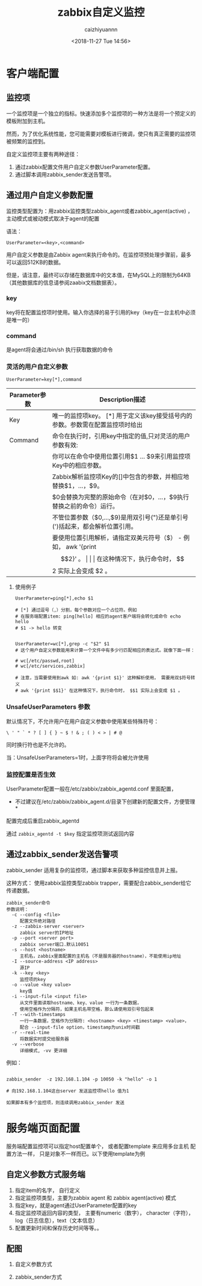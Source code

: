#+OPTIONS: ':nil *:t -:t ::t <:t H:3 \n:nil ^:nil arch:headline
#+OPTIONS: author:t broken-links:nil c:nil creator:nil
#+OPTIONS: d:(not "LOGBOOK") date:t e:t email:nil f:t inline:t num:t
#+OPTIONS: p:nil pri:nil prop:nil stat:t tags:t tasks:t tex:t
#+OPTIONS: timestamp:t title:t toc:t todo:t |:t
#+TITLE: zabbix自定义监控
#+DATE: <2018-11-27 Tue 14:56>
#+AUTHOR: caizhiyuannn
#+EMAIL: caizhiyuannn@gmail.com
#+LANGUAGE: en
#+SELECT_TAGS: export
#+EXCLUDE_TAGS: noexport
#+CREATOR: Emacs 26.1 (Org mode 9.1.9)
#+JEKYLL_LAYOUT: post
#+JEKYLL_CATEGORIES: zabbix
#+JEKYLL_TAGS: zabbix
#+STARTUP: SHOWALL
#+EXPORT_FILE_NAME: 2018-11-27-zabbix自定义监控
#+LATEX_CLASS: cn-article
#+LATEX_CLASS_OPTIONS:
#+LATEX_HEADER:
#+LATEX_HEADER_EXTRA:
#+DESCRIPTION:
#+KEYWORDS:
#+SUBTITLE:
#+LATEX_COMPILER: pdflatex

* 客户端配置
** 监控项
   一个监控项是一个独立的指标。快速添加多个监控项的一种方法是将一个预定义的模板附加到主机。
   
   然而，为了优化系统性能，您可能需要对模板进行微调，使只有真正需要的监控项被频繁的监控到。

   自定义监控项主要有两种途径：

   1. 通过zabbix配置文件用户自定义参数UserParameter配置。
   2. 通过脚本调用zabbix_sender发送告警项。

  
  
** 通过用户自定义参数配置
   监控类型配置为：用zabbix监控类型zabbix_agent或者zabbix_agent(active) ，主动模式或被动模式取决于agent的配置

   语法：
   #+BEGIN_EXAMPLE
     UserParameter=<key>,<command>
   #+END_EXAMPLE

   用户自定义参数是由Zabbix agent来执行命令的。在监控项预处理步骤前，最多可以返回512KB的数据。
   
   但是，请注意，最终可以存储在数据库中的文本值，在MySQL上的限制为64KB（其他数据库的信息请参阅zaabix文档数据表）。
   
*** key
    key将在配置监控项时使用。输入你选择的易于引用的key（key在一台主机中必须是唯一的）

*** command
    是agent将会通过/bin/sh 执行获取数据的命令

*** 灵活的用户自定义参数
    #+BEGIN_EXAMPLE
      UserParameter=key[*],command
    #+END_EXAMPLE

    | Parameter参数 | Description描述                                                                |
    |---------------+--------------------------------------------------------------------------------|
    | Key           | 唯一的监控项key。 [*] 用于定义该key接受括号内的参数。参数需在配置监控项时给出  |
    |---------------+--------------------------------------------------------------------------------|
    | Command       | 命令在执行时，引用key中指定的值,只对灵活的用户参数有效:                        |
    |               | 你可以在命令中使用位置引用$1 … $9来引用监控项Key中的相应参数。                 |
    |               | Zabbix解析监控项Key的[]中包含的参数，并相应地替换$1，…，$9。                   |
    |               | $0会替换为完整的原始命令（在对$0，…，$9执行替换之前的命令）运行。              |
    |               | 不管位置参数（$0,…,$9)是用双引号(")还是单引号(')括起来，都会解析位置引用。 |
    |               | 要使用位置引用解析，请指定双美元符号（$） - 例如， awk '{print $$2}' 。        |
    |               | 在这种情况下，执行命令时， $$2 实际上会变成 $2 。                              |
    |---------------+--------------------------------------------------------------------------------|

**** 使用例子
     #+BEGIN_EXAMPLE
       UserParameter=ping[*],echo $1

       # [*] 通过逗号（,）分割，每个参数对应一个占位符。例如
       # 在服务端配置item: ping[hello] 相应的agent客户端将会转化成命令 echo hello
       # $1 -> hello 转变


       UserParameter=wc[*],grep -c "$2" $1
       # 这个用户自定义参数能用来计算一个文件中有多少行匹配相应的表达式。就像下面一样：

       # wc[/etc/passwd,root]
       # wc[/etc/services,zabbix]

       # 注意，当需要使用到awk 如: awk '{print $1}' 这种解析使用， 需要用双$符号转义
       # awk '{print $$1}' 在这种情况下，执行命令时， $$1 实际上会变成 $1 。
     #+END_EXAMPLE

*** UnsafeUserParameters 参数
    默认情况下，不允许用户在用户自定义参数中使用某些特殊符号：
    
    =\ ' " ` * ? [ ] { } ~ $ ! & ; ( ) < > | # @=
    
    同时换行符也是不允许的。

    当：UnsafeUserParameters=1时，上面字符将会被允许使用

*** 监控配置是否生效
    UserParameter配置一般在/etc/zabbix/zabbix_agentd.conf 里面配置，

    * 不过建议在/etc/zabbix/zabbix_agent.d/目录下创建新的配置文件，方便管理 *

    配置完成后重启zabbix_agentd

    通过 =zabbix_agentd -t $key= 指定监控项测试返回内容
    
    
** 通过zabbix_sender发送告警项
   zabbix_sender 适用复杂的监控项，通过脚本来获取多种监控信息并上报。
   
   这种方式： 使用zabbix监控类型zabbix trapper，需要配合zabbix_sender给它传递数据。

   #+BEGIN_EXAMPLE
     zabbix_sender命令
     参数说明：
       -c --config <file>           
          配置文件绝对路径    
       -z --zabbix-server <server>     
          zabbix server的IP地址    
       -p --port <server port>       
          zabbix server端口.默认10051    
       -s --host <hostname>        
          主机名，zabbix里面配置的主机名（不是服务器的hostname），不能使用ip地址    
       -I --source-address <IP address> 
          源IP    
       -k --key <key>             
          监控项的key    
       -o --value <key value>        
          key值    
       -i --input-file <input file>   
          从文件里面读取hostname、key、value 一行为一条数据，
          使用空格作为分隔符，如果主机名带空格，那么请使用双引号包起来    
       -T --with-timestamps         
          一行一条数据，空格作为分隔符: <hostname> <key> <timestamp> <value>，
          配合 --input-file option，timestamp为unix时间戳    
       -r --real-time            
          将数据实时提交给服务器    
       -v --verbose              
          详细模式, -vv 更详细
   #+END_EXAMPLE

   例如：
   #+BEGIN_EXAMPLE

     zabbix_sender  -z 192.168.1.104 -p 10050 -k "hello" -o 1

     # 向192.168.1.104这台server 发送监控项hello 值为1

     如果脚本有多个监控项，则连续调用zabbix_sender 发送
   #+END_EXAMPLE

* 服务端页面配置
  服务端配置监控项可以指定host配置单个， 或者配置template 来应用多台主机
  配置方法一样， 只是对象不一样而已。以下使用template为例

** 自定义参数方式服务端
   1. 指定item的名字， 自行定义
   2. 指定监控项类型，主要为zabbix agent 和 zabbix agent(active) 模式
   3. 指定key，就是agent通过UserParameter配置的key
   4. 指定监控项返回内容的类型， 主要有numeric（数字）， character（字符）， log（日志信息），text（文本信息）
   5. 配置更新时间和保存历史时间等等。。


** 配图
   1. 自定义参数方式
      [[/assets/images/posts/zabbix_user_item.png]]

   2. zabbix_sender方式
      [[/assets/images/posts/zabbix_sender_item.png]]
